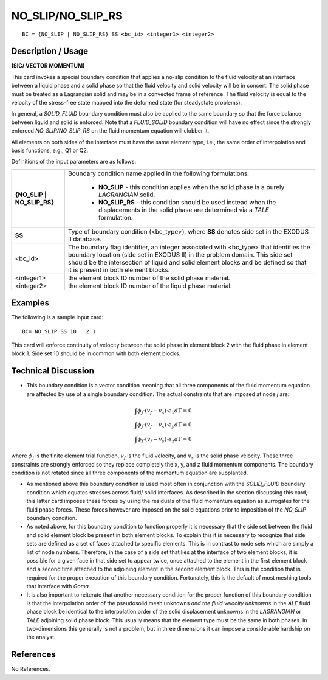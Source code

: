 **********************
**NO_SLIP/NO_SLIP_RS**
**********************

::

	BC = {NO_SLIP | NO_SLIP_RS} SS <bc_id> <integer1> <integer2>

-----------------------
**Description / Usage**
-----------------------

**(SIC/ VECTOR MOMENTUM)**

This card invokes a special boundary condition that applies a no-slip condition to the
fluid velocity at an interface between a liquid phase and a solid phase so that the fluid
velocity and solid velocity will be in concert. The solid phase must be treated as a
Lagrangian solid and may be in a convected frame of reference. The fluid velocity is
equal to the velocity of the stress-free state mapped into the deformed state (for steadystate
problems).

In general, a *SOLID_FLUID* boundary condition must also be applied to the same
boundary so that the force balance between liquid and solid is enforced. Note that a
*FLUID_SOLID* boundary condition will have no effect since the strongly enforced
*NO_SLIP/NO_SLIP_RS* on the fluid momentum equation will clobber it.

All elements on both sides of the interface must have the same element type, i.e., the
same order of interpolation and basis functions, e.g., Q1 or Q2.

Definitions of the input parameters are as follows:

+----------------------------+-------------------------------------------------------------+
|**{NO_SLIP | NO_SLIP_RS}**  | Boundary condition name applied in the following            |
|                            | formulations:                                               |
|                            |                                                             |
|                            |   * **NO_SLIP** - this condition applies when the solid     |
|                            |     phase is a purely *LAGRANGIAN* solid.                   |
|                            |   * **NO_SLIP_RS** - this condition should be used instead  |
|                            |     when the displacements in the solid phase are           |
|                            |     determined via a *TALE* formulation.                    |
+----------------------------+-------------------------------------------------------------+
|**SS**                      | Type of boundary condition (<bc_type>), where **SS**        |
|                            | denotes side set in the EXODUS II database.                 |
+----------------------------+-------------------------------------------------------------+
|<bc_id>                     | The boundary flag identifier, an integer associated with    |
|                            | <bc_type> that identifies the boundary location (side set   |
|                            | in EXODUS II) in the problem domain. This side set          |
|                            | should be the intersection of liquid and solid element      |
|                            | blocks and be defined so that it is present in both         |
|                            | element blocks.                                             |
+----------------------------+-------------------------------------------------------------+
|<integer1>                  | the element block ID number of the solid phase material.    |
+----------------------------+-------------------------------------------------------------+
|<integer2>                  | the element block ID number of the liquid phase material.   |
+----------------------------+-------------------------------------------------------------+

------------
**Examples**
------------

The following is a sample input card:
::

     BC= NO_SLIP SS 10   2 1

This card will enforce continuity of velocity between the solid phase in element block 2
with the fluid phase in element block 1. Side set 10 should be in common with both
element blocks.

-------------------------
**Technical Discussion**
-------------------------

* This boundary condition is a vector condition meaning that all three components
  of the fluid momentum equation are affected by use of a single boundary
  condition. The actual constraints that are imposed at node *j* are:

.. math::

  \int \phi_j \cdot (v_f - v_s) \cdot e_x d \Gamma = 0 
  \\
  \int \phi_j \cdot (v_f - v_s) \cdot e_y d \Gamma = 0 
  \\ 
  \int \phi_j \cdot (v_f - v_s) \cdot e_z d \Gamma = 0


where :math:`\phi_j` is the finite element trial function, :math:`v_f` is the fluid velocity, and :math:`v_s` is the
solid phase velocity. These three constraints are strongly enforced so they
replace completely the x, y, and z fluid momentum components. The boundary
condition is not rotated since all three components of the momentum equation
are supplanted.

* As mentioned above this boundary condition is used most often in conjunction
  with the *SOLID_FLUID* boundary condition which equates stresses across fluid/
  solid interfaces. As described in the section discussing this card, this latter card
  imposes these forces by using the residuals of the fluid momentum equation as
  surrogates for the fluid phase forces. These forces however are imposed on the
  solid equations prior to imposition of the *NO_SLIP* boundary condition.

* As noted above, for this boundary condition to function properly it is necessary
  that the side set between the fluid and solid element block be present in both
  element blocks. To explain this it is necessary to recognize that side sets are
  defined as a set of faces attached to specific elements. This is in contrast to node
  sets which are simply a list of node numbers. Therefore, in the case of a side set
  that lies at the interface of two element blocks, it is possible for a given face in that 
  side set to appear twice, once attached to the element in the first element block and
  a second time attached to the adjoining element in the second element block. This
  is the condition that is required for the proper execution of this boundary
  condition. Fortunately, this is the default of most meshing tools that interface with
  *Goma*.

* It is also important to reiterate that another necessary condition for the proper
  function of this boundary condition is that the interpolation order of the pseudosolid
  mesh unknowns *and the fluid velocity unknowns* in the *ALE* fluid phase block
  be identical to the interpolation order of the solid displacement unknowns in the
  *LAGRANGIAN* or *TALE* adjoining solid phase block. This usually means that the
  element type must be the same in both phases. In two-dimensions this generally is
  not a problem, but in three dimensions it can impose a considerable hardship on
  the analyst.



--------------
**References**
--------------

No References.